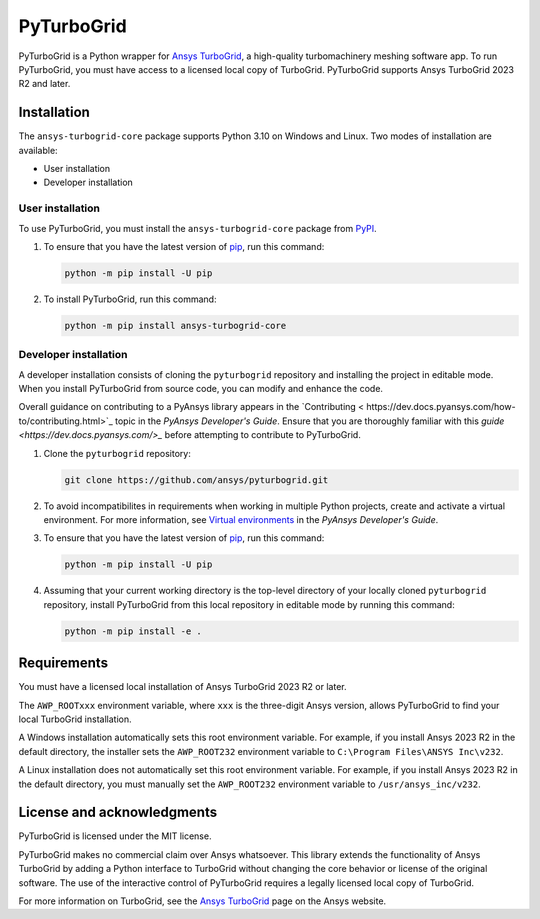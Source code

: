 PyTurboGrid
================
|pyansys| |python| |pypi| |GH-CI| |codecov| |MIT| |black|

.. |pyansys| image:: https://img.shields.io/badge/Py-Ansys-ffc107.svg?logo=data:image/png;base64,iVBORw0KGgoAAAANSUhEUgAAABAAAAAQCAIAAACQkWg2AAABDklEQVQ4jWNgoDfg5mD8vE7q/3bpVyskbW0sMRUwofHD7Dh5OBkZGBgW7/3W2tZpa2tLQEOyOzeEsfumlK2tbVpaGj4N6jIs1lpsDAwMJ278sveMY2BgCA0NFRISwqkhyQ1q/Nyd3zg4OBgYGNjZ2ePi4rB5loGBhZnhxTLJ/9ulv26Q4uVk1NXV/f///////69du4Zdg78lx//t0v+3S88rFISInD59GqIH2esIJ8G9O2/XVwhjzpw5EAam1xkkBJn/bJX+v1365hxxuCAfH9+3b9/+////48cPuNehNsS7cDEzMTAwMMzb+Q2u4dOnT2vWrMHu9ZtzxP9vl/69RVpCkBlZ3N7enoDXBwEAAA+YYitOilMVAAAAAElFTkSuQmCC
   :target: https://docs.pyansys.com/
   :alt: PyAnsys

.. |python| image:: https://img.shields.io/pypi/pyversions/pyturbogrid?logo=pypi
   :target: https://pypi.org/project/pyturbogrid/
   :alt: Python

.. |pypi| image:: https://img.shields.io/pypi/v/pyturbogrid.svg?logo=python&logoColor=white
   :target: https://pypi.org/project/pyturbogrid
   :alt: PyPI

.. |codecov| image:: https://codecov.io/gh/ansys/pyturbogrid/branch/main/graph/badge.svg
   :target: https://codecov.io/gh/ansys/pyturbogrid
   :alt: Codecov

.. |GH-CI| image:: https://github.com/ansys/pyturbogrid/actions/workflows/ci.yml/badge.svg
   :target: https://github.com/ansys/pyturbogrid/actions/workflows/ci.yml
   :alt: GH-CI

.. |MIT| image:: https://img.shields.io/badge/License-MIT-yellow.svg
   :target: https://opensource.org/licenses/MIT
   :alt: MIT

.. |black| image:: https://img.shields.io/badge/code%20style-black-000000.svg?style=flat
   :target: https://github.com/psf/black
   :alt: Black

.. |intro| image:: https://github.com/ansys/pyturbogrid/raw/main/doc/source/_static/turbine_blade_squealer_tip_conformal_white_rounded.png
   :alt: TurboGrid
   :width: 600 

PyTurboGrid is a Python wrapper for `Ansys TurboGrid`_, a high-quality turbomachinery
meshing software app. To run PyTurboGrid, you must have access to a licensed local copy
of TurboGrid. PyTurboGrid supports Ansys TurboGrid 2023 R2 and later.


|intro| 

.. inclusion-marker-do-not-remove

Installation
------------
The ``ansys-turbogrid-core`` package supports Python 3.10 on Windows and Linux. Two modes
of installation are available:

- User installation
- Developer installation

User installation
~~~~~~~~~~~~~~~~~
To use PyTurboGrid, you must install the ``ansys-turbogrid-core`` package from `PyPI`_. 

#. To ensure that you have the latest version of `pip`_, run this command:

   .. code:: bash

       python -m pip install -U pip

#. To install PyTurboGrid, run this command:

   .. code:: bash

       python -m pip install ansys-turbogrid-core


Developer installation
~~~~~~~~~~~~~~~~~~~~~~
A developer installation consists of cloning the ``pyturbogrid`` repository
and installing the project in editable mode. When you install PyTurboGrid from
source code, you can modify and enhance the code.

Overall guidance on contributing to a PyAnsys library appears in the
`Contributing < https://dev.docs.pyansys.com/how-to/contributing.html>`_ topic
in the *PyAnsys Developer's Guide*. Ensure that you are thoroughly familiar
with this `guide <https://dev.docs.pyansys.com/>_` before attempting to
contribute to PyTurboGrid.

#. Clone the ``pyturbogrid`` repository:

   .. code:: bash

       git clone https://github.com/ansys/pyturbogrid.git
      

#. To avoid incompatibilites in requirements when working in multiple
   Python projects, create and activate a virtual environment. For
   more information, see `Virtual environments`_ in the *PyAnsys
   Developer's Guide*.

#. To ensure that you have the latest version of `pip`_, run this command:

   .. code:: bash

       python -m pip install -U pip

#. Assuming that your current working directory is the top-level directory
   of your locally cloned ``pyturbogrid`` repository, install PyTurboGrid
   from this local repository in editable mode by running this command:
      
   .. code:: bash
   
       python -m pip install -e . 

Requirements
------------
You must have a licensed local installation of Ansys TurboGrid 2023 R2 or later.

The ``AWP_ROOTxxx`` environment variable, where ``xxx`` is the three-digit
Ansys version, allows PyTurboGrid to find your local TurboGrid installation.

A Windows installation automatically sets this root environment variable.
For example, if you install Ansys 2023 R2 in the default directory,
the installer sets the ``AWP_ROOT232`` environment variable to
``C:\Program Files\ANSYS Inc\v232``.

A Linux installation does not automatically set this root environment
variable. For example, if you install Ansys 2023 R2 in the default
directory, you must manually set the ``AWP_ROOT232`` environment
variable to ``/usr/ansys_inc/v232``.

License and acknowledgments
---------------------------

PyTurboGrid is licensed under the MIT license.

PyTurboGrid makes no commercial claim over Ansys whatsoever. This library extends the
functionality of Ansys TurboGrid by adding a Python interface to TurboGrid without
changing the core behavior or license of the original software. The use of the
interactive control of PyTurboGrid requires a legally licensed local copy of TurboGrid.

For more information on TurboGrid, see the `Ansys TurboGrid`_ page on the Ansys website.

.. LINKS AND REFERENCES
.. _Ansys TurboGrid: https://www.ansys.com/products/fluids/ansys-turbogrid
.. _black: https://github.com/psf/black
.. _flake8: https://flake8.pycqa.org/en/latest/
.. _isort: https://github.com/PyCQA/isort
.. _pip: https://pypi.org/project/pip/
.. _pre-commit: https://pre-commit.com/
.. _PyAnsys Developer's Guide: https://dev.docs.pyansys.com/
.. _pytest: https://docs.pytest.org/en/stable/
.. _PyPI: https://pypi.org/
.. _Sphinx: https://www.sphinx-doc.org/en/master/
.. _tox: https://tox.wiki/
.. _Virtual environments: https://dev.docs.pyansys.com/how-to/setting-up.html#virtual-environments
